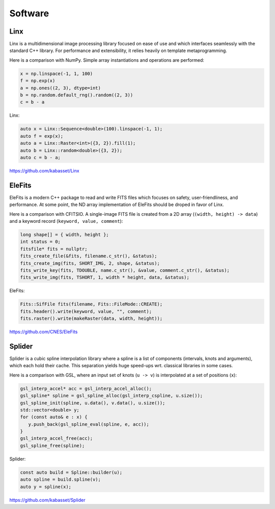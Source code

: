 Software
========

.. image:: https://raw.githubusercontent.com/kabasset/Linx/develop/doc/diagrams/logo_square.svg
   :alt: Linx
   :width: 20%
   :align: right
   :target: https://github.com/kabasset/Linx

Linx
----

Linx is a multidimensional image processing library focused on ease of use and which interfaces seamlessly with the standard C++ library.
For performance and extensibility, it relies heavily on template metaprogramming.

Here is a comparison with NumPy.
Simple array instantiations and operations are performed:

.. code-block:: py

   x = np.linspace(-1, 1, 100)
   f = np.exp(x)
   a = np.ones((2, 3), dtype=int)
   b = np.random.default_rng().random((2, 3))
   c = b - a

Linx:

.. code-block:: cpp

   auto x = Linx::Sequence<double>(100).linspace(-1, 1);
   auto f = exp(x);
   auto a = Linx::Raster<int>({3, 2}).fill(1);
   auto b = Linx::random<double>({3, 2});
   auto c = b - a;

https://github.com/kabasset/Linx


.. image:: https://raw.githubusercontent.com/CNES/EleFits/develop/doc/diagrams/out/elefits_square.svg
   :alt: EleFits
   :width: 20%
   :align: right
   :target: https://github.com/CNES/EleFits

EleFits
-------

EleFits is a modern C++ package to read and write FITS files which focuses on safety, user-friendliness, and performance.
At some point, the ND array implementation of EleFits should be droped in favor of Linx.

Here is a comparison with CFITSIO.
A single-image FITS file is created from a 2D array (``(width, height) -> data``) and a keyword record (``keyword, value, comment``):

.. code-block:: cpp

   long shape[] = { width, height };
   int status = 0;
   fitsfile* fits = nullptr;
   fits_create_file(&fits, filename.c_str(), &status);
   fits_create_img(fits, SHORT_IMG, 2, shape, &status);
   fits_write_key(fits, TDOUBLE, name.c_str(), &value, comment.c_str(), &status);
   fits_write_img(fits, TSHORT, 1, width * height, data, &status);

EleFits:

.. code-block:: cpp

   Fits::SifFile fits(filename, Fits::FileMode::CREATE);
   fits.header().write(keyword, value, "", comment);
   fits.raster().write(makeRaster(data, width, height));

https://github.com/CNES/EleFits


.. image:: https://raw.githubusercontent.com/kabasset/Splider/develop/doc/diagrams/logo_square.svg
   :alt: Splider
   :width: 20%
   :align: right
   :target: https://github.com/kabasset/Splider

Splider
-------

Splider is a cubic spline interpolation library where a spline is a list of components (intervals, knots and arguments), which each hold their cache.
This separation yields huge speed-ups wrt. classical libraries in some cases.

Here is a comparison with GSL, where an input set of knots (``u -> v``) is interpolated at a set of positions (``x``):

.. code-block:: cpp

   gsl_interp_accel* acc = gsl_interp_accel_alloc();
   gsl_spline* spline = gsl_spline_alloc(gsl_interp_cspline, u.size());
   gsl_spline_init(spline, u.data(), v.data(), u.size());
   std::vector<double> y;
   for (const auto& e : x) {
      y.push_back(gsl_spline_eval(spline, e, acc));
   }
   gsl_interp_accel_free(acc);
   gsl_spline_free(spline);

Splider:

.. code-block:: cpp

   const auto build = Spline::builder(u);
   auto spline = build.spline(v);
   auto y = spline(x);

https://github.com/kabasset/Splider
